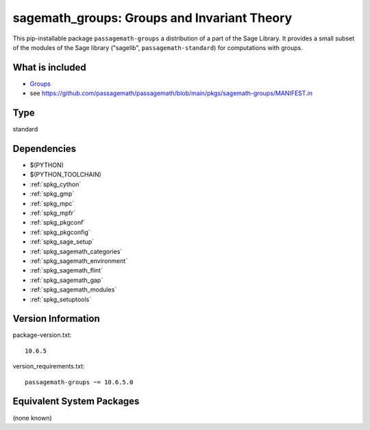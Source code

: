 .. _spkg_sagemath_groups:

===================================================================================
sagemath_groups: Groups and Invariant Theory
===================================================================================


This pip-installable package ``passagemath-groups`` a distribution of a part of the Sage Library.  It provides a small subset of the modules of the Sage library ("sagelib", ``passagemath-standard``) for computations with groups.


What is included
----------------

* `Groups <https://passagemath.org/docs/latest/html/en/reference/groups/index.html>`_

* see https://github.com/passagemath/passagemath/blob/main/pkgs/sagemath-groups/MANIFEST.in


Type
----

standard


Dependencies
------------

- $(PYTHON)
- $(PYTHON_TOOLCHAIN)
- :ref:`spkg_cython`
- :ref:`spkg_gmp`
- :ref:`spkg_mpc`
- :ref:`spkg_mpfr`
- :ref:`spkg_pkgconf`
- :ref:`spkg_pkgconfig`
- :ref:`spkg_sage_setup`
- :ref:`spkg_sagemath_categories`
- :ref:`spkg_sagemath_environment`
- :ref:`spkg_sagemath_flint`
- :ref:`spkg_sagemath_gap`
- :ref:`spkg_sagemath_modules`
- :ref:`spkg_setuptools`

Version Information
-------------------

package-version.txt::

    10.6.5

version_requirements.txt::

    passagemath-groups ~= 10.6.5.0

Equivalent System Packages
--------------------------

(none known)
